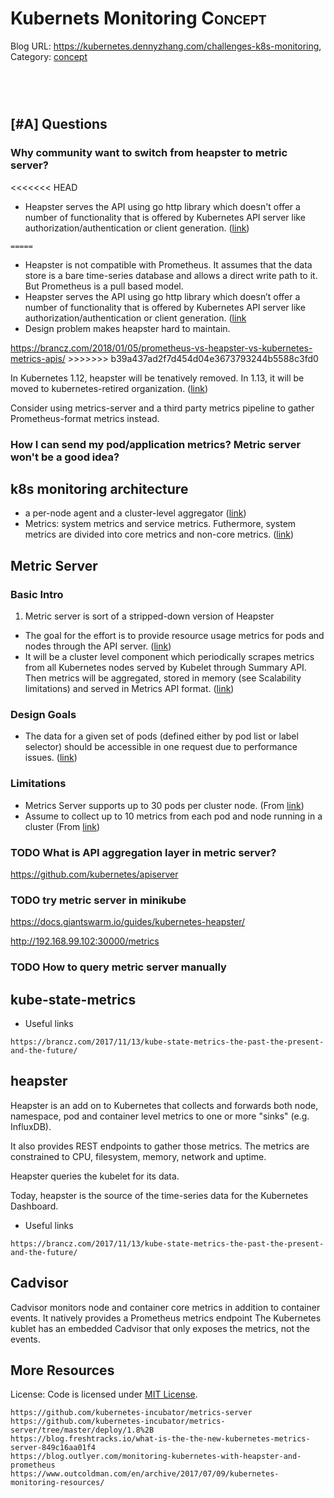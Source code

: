 * Kubernets Monitoring                                              :Concept:
:PROPERTIES:
:type:     monitoring
:END:
Blog URL: https://kubernetes.dennyzhang.com/challenges-k8s-monitoring, Category: [[https://kubernetes.dennyzhang.com/category/concept][concept]]

#+BEGIN_HTML
<a href="https://github.com/dennyzhang/challenges-k8s-monitoring"><img align="right" width="200" height="183" src="https://www.dennyzhang.com/wp-content/uploads/denny/watermark/github.png" /></a>

<div id="the whole thing" style="overflow: hidden;">
<div style="float: left; padding: 5px"> <a href="https://www.linkedin.com/in/dennyzhang001"><img src="https://www.dennyzhang.com/wp-content/uploads/sns/linkedin.png" alt="linkedin" /></a></div>
<div style="float: left; padding: 5px"><a href="https://github.com/dennyzhang"><img src="https://www.dennyzhang.com/wp-content/uploads/sns/github.png" alt="github" /></a></div>
<div style="float: left; padding: 5px"><a href="https://www.dennyzhang.com/slack" target="_blank" rel="nofollow"><img src="https://slack.dennyzhang.com/badge.svg" alt="slack"/></a></div>
</div>

<br/><br/>
<a href="http://makeapullrequest.com" target="_blank" rel="nofollow"><img src="https://img.shields.io/badge/PRs-welcome-brightgreen.svg" alt="PRs Welcome"/></a>
#+END_HTML

** [#A] Questions
*** Why community want to switch from heapster to metric server?
<<<<<<< HEAD
- Heapster serves the API using go http library which doesn't offer a number of functionality that is offered by Kubernetes API server like authorization/authentication or client generation. ([[https://github.com/kubernetes/community/blob/master/contributors/design-proposals/instrumentation/metrics-server.md#scalability-limitations][link]])
=======
- Heapster is not compatible with Prometheus. It assumes that the data store is a bare time-series database and allows a direct write path to it. But Prometheus is a pull based model.
- Heapster serves the API using go http library which doesn’t offer a number of functionality that is offered by Kubernetes API server like authorization/authentication or client generation. ([[https://github.com/kubernetes/community/blob/master/contributors/design-proposals/instrumentation/metrics-server.md#current-status][link]]
- Design problem makes heapster hard to maintain.

https://brancz.com/2018/01/05/prometheus-vs-heapster-vs-kubernetes-metrics-apis/
>>>>>>> b39a437ad2f7d454d04e3673793244b5588c3fd0

In Kubernetes 1.12, heapster will be tenatively removed. In 1.13, it will be moved to kubernetes-retired organization. ([[https://github.com/kubernetes/heapster/blob/master/docs/deprecation.md][link]])

Consider using metrics-server and a third party metrics pipeline to gather Prometheus-format metrics instead.
*** How I can send my pod/application metrics? Metric server won't be a good idea?
** k8s monitoring architecture
- a per-node agent and a cluster-level aggregator ([[https://github.com/kubernetes/community/blob/master/contributors/design-proposals/instrumentation/monitoring_architecture.md][link]])
- Metrics: system metrics and service metrics. Futhermore, system metrics are divided into core metrics and non-core metrics. ([[https://github.com/kubernetes/community/blob/master/contributors/design-proposals/instrumentation/monitoring_architecture.md#terminology][link]])
** Metric Server
*** Basic Intro
1. Metric server is sort of a stripped-down version of Heapster
- The goal for the effort is to provide resource usage metrics for pods and nodes through the API server. ([[https://github.com/kubernetes/community/blob/master/contributors/design-proposals/instrumentation/resource-metrics-api.md#goal][link]])
- It will be a cluster level component which periodically scrapes metrics from all Kubernetes nodes served by Kubelet through Summary API. Then metrics will be aggregated, stored in memory (see Scalability limitations) and served in Metrics API format. ([[https://github.com/kubernetes/community/blob/master/contributors/design-proposals/instrumentation/metrics-server.md#design][link]])
**** local notes                                                   :noexport:
Resource Metrics API is an effort to provide a first-class Kubernetes API (stable, versioned, discoverable, available through apiserver and with client support) that serves resource usage metrics for pods and nodes.

- metric server is sort of a stripped-down version of Heapster
- The metrics-server will collect "Core" metrics from cAdvisor APIs (currently embedded in the kubelet) and store them in memory as opposed to in etcd. 
- The metrics-server will provide a supported API for feeding schedulers and horizontal pod auto-scalers
- All other Kubernetes components will supply their own metrics in a Prometheus format

Metrics Server is a cluster-wide aggregator of resource usage data. 

Metrics Server registered in the main API server through Kubernetes aggregator.

The metrics-server will provide a much needed official API for the internal components of Kubernetes to make decisions about the utilization and performance of the cluster.

- HPA(Horizontal Pod Autoscaler) need input to do good auto-scaling

https://kubernetes.io/docs/tasks/debug-application-cluster/core-metrics-pipeline/
| Name           | Summary                                                           |
|----------------+-------------------------------------------------------------------|
| Core metrics   | node/container level metrics; CPU, memory, disk and network, etc. |
| Custom metrics | refers to application metrics, e.g. HTTP request rate.            |

Today (Kubernetes 1.7), there are several sources of metrics within a Kubernetes cluster
| Name           | Summary                                                             |
|----------------+---------------------------------------------------------------------|
| Heapster       | k8s add-on                                                          |
| Cadvisor       | a standalone container/node metrics collection and monitoring tool. |
| Kubernetes API | does not track metrics. But can get real time metrics               |
*** Design Goals
- The data for a given set of pods (defined either by pod list or label selector) should be accessible in one request due to performance issues. ([[https://github.com/kubernetes/community/blob/master/contributors/design-proposals/instrumentation/resource-metrics-api.md#goal][link]])
*** Limitations
- Metrics Server supports up to 30 pods per cluster node. (From [[https://github.com/kubernetes/kubernetes/tree/master/cluster/addons/metrics-server][link]])
- Assume to collect up to 10 metrics from each pod and node running in a cluster (From [[https://github.com/kubernetes/community/blob/master/contributors/design-proposals/instrumentation/metrics-server.md#scalability-limitations][link]])
*** TODO What is API aggregation layer in metric server?
https://github.com/kubernetes/apiserver
*** TODO try metric server in minikube
 https://docs.giantswarm.io/guides/kubernetes-heapster/

 http://192.168.99.102:30000/metrics

*** TODO How to query metric server manually
** kube-state-metrics
- Useful links
#+BEGIN_EXAMPLE
https://brancz.com/2017/11/13/kube-state-metrics-the-past-the-present-and-the-future/
#+END_EXAMPLE
** heapster
Heapster is an add on to Kubernetes that collects and forwards both node, namespace, pod and container level metrics to one or more "sinks" (e.g. InfluxDB). 

It also provides REST endpoints to gather those metrics. The metrics are constrained to CPU, filesystem, memory, network and uptime.

Heapster queries the kubelet for its data.

Today, heapster is the source of the time-series data for the Kubernetes Dashboard.

- Useful links
#+BEGIN_EXAMPLE
https://brancz.com/2017/11/13/kube-state-metrics-the-past-the-present-and-the-future/
#+END_EXAMPLE
** #  --8<-------------------------- separator ------------------------>8-- :noexport:
** Cadvisor
Cadvisor monitors node and container core metrics in addition to container events.
It natively provides a Prometheus metrics endpoint
The Kubernetes kublet has an embedded Cadvisor that only exposes the metrics, not the events.
** More Resources
 License: Code is licensed under [[https://www.dennyzhang.com/wp-content/mit_license.txt][MIT License]].
#+BEGIN_EXAMPLE
https://github.com/kubernetes-incubator/metrics-server
https://github.com/kubernetes-incubator/metrics-server/tree/master/deploy/1.8%2B
https://blog.freshtracks.io/what-is-the-the-new-kubernetes-metrics-server-849c16aa01f4
https://blog.outlyer.com/monitoring-kubernetes-with-heapster-and-prometheus
https://www.outcoldman.com/en/archive/2017/07/09/kubernetes-monitoring-resources/
#+END_EXAMPLE

 #+BEGIN_HTML
 <a href="https://www.dennyzhang.com"><img align="right" width="201" height="268" src="https://raw.githubusercontent.com/USDevOps/mywechat-slack-group/master/images/denny_201706.png"></a>
 <a href="https://www.dennyzhang.com"><img align="right" src="https://raw.githubusercontent.com/USDevOps/mywechat-slack-group/master/images/dns_small.png"></a>

 <a href="https://www.linkedin.com/in/dennyzhang001"><img align="bottom" src="https://www.dennyzhang.com/wp-content/uploads/sns/linkedin.png" alt="linkedin" /></a>
 <a href="https://github.com/dennyzhang"><img align="bottom"src="https://www.dennyzhang.com/wp-content/uploads/sns/github.png" alt="github" /></a>
 <a href="https://www.dennyzhang.com/slack" target="_blank" rel="nofollow"><img align="bottom" src="https://slack.dennyzhang.com/badge.svg" alt="slack"/></a>
 #+END_HTML
* org-mode configuration                                           :noexport:
#+STARTUP: overview customtime noalign logdone
#+DESCRIPTION: 
#+KEYWORDS: 
#+AUTHOR: Denny Zhang
#+EMAIL:  denny@dennyzhang.com
#+TAGS: noexport(n)
#+PRIORITIES: A D C
#+OPTIONS:   H:3 num:t toc:nil \n:nil @:t ::t |:t ^:t -:t f:t *:t <:t
#+OPTIONS:   TeX:t LaTeX:nil skip:nil d:nil todo:t pri:nil tags:not-in-toc
#+EXPORT_EXCLUDE_TAGS: exclude noexport
#+SEQ_TODO: TODO HALF ASSIGN | DONE BYPASS DELEGATE CANCELED DEFERRED
#+LINK_UP:   
#+LINK_HOME: 
* [#A] k8s metric server                                 :noexport:IMPORTANT:
** TODO Key scenarios of metric server
The metrics-server will provide a much needed official API for the internal components of Kubernetes to make decisions about the utilization and performance of the cluster.

- HPA(Horizontal Pod Autoscaler) need input to do good auto-scaling
** TODO There are plans for an "Infrastore", a Kubernetes component that keeps historical data and events
** TODO kube-aggregator
** TODO what is promethues format?
#+BEGIN_EXAMPLE
Denny Zhang [12:34 AM]
An easy introduction about k8s metric server. (It will replace heapster)

https://blog.freshtracks.io/what-is-the-the-new-kubernetes-metrics-server-849c16aa01f4

> All other Kubernetes components will supply their own metrics in a Prometheus format

In logging domain, we can say `syslog` is the standard format

In metric domain, maybe we can choose `prometheus` as the standard format.
#+END_EXAMPLE
** Metrics Use Cases
https://github.com/kubernetes/community/blob/master/contributors/design-proposals/instrumentation/resource-metrics-api.md

https://docs.giantswarm.io/guides/kubernetes-heapster/

#+BEGIN_EXAMPLE
Horizontal Pod Autoscaler: It scales pods automatically based on CPU or custom metrics (not explained here). More information here.
Kubectl top: The command top of our beloved Kubernetes CLI display metrics directly in the terminal.
Kubernetes dashboard: See Pod and Nodes metrics integrated into the main Kubernetes UI dashboard. More info here
Scheduler: In the future Core Metrics will be considered in order to schedule best-effort Pods.
#+END_EXAMPLE
* Kubernetes Monitoring: prometheus, heapster                      :noexport:
https://deis.com/blog/2016/monitoring-kubernetes-with-heapster/
https://groups.google.com/forum/#!topic/prometheus-developers/3zq4oD7if3s

Since we're extending heapster in various ways for auto-scaling, and
we're about to add support for collecting and aggregating custom
metrics, we should decide and document what the boundaries for
heapster's responsibilities should be. In particular, I don't want it
to grow into a general-purpose application and/or infrastructure
monitoring, dashboarding, and alerting system, such as
Prometheus. There are many such systems, and we shouldn't compete with
them.

#+BEGIN_EXAMPLE
Heapster is a competing monitoring system.

 * Heapster is limited to Kuberenetes container metrics, it is not general use.
 * Heapster only provides metrics back as REST, it does not have a query language. (atleast that I could find)
 * Heapster does not have any form of alerting.
Basically, if you have Prometheus, there's almost no reason to use heapster.
#+END_EXAMPLE
** What is the relationship of heapster and prometheus
https://groups.google.com/forum/#!topic/prometheus-developers/3zq4oD7if3s
https://github.com/kubernetes/heapster/issues/665

* DONE "kubectl top" need heapster                                 :noexport:
  CLOSED: [2018-07-31 Tue 16:40]
#+BEGIN_EXAMPLE
kubo@jumper:~$ kubectl top pod --all-namespaces --containers=true
Error from server (ServiceUnavailable): the server is currently unable to handle the request (get services http:heapster:)
#+END_EXAMPLE

